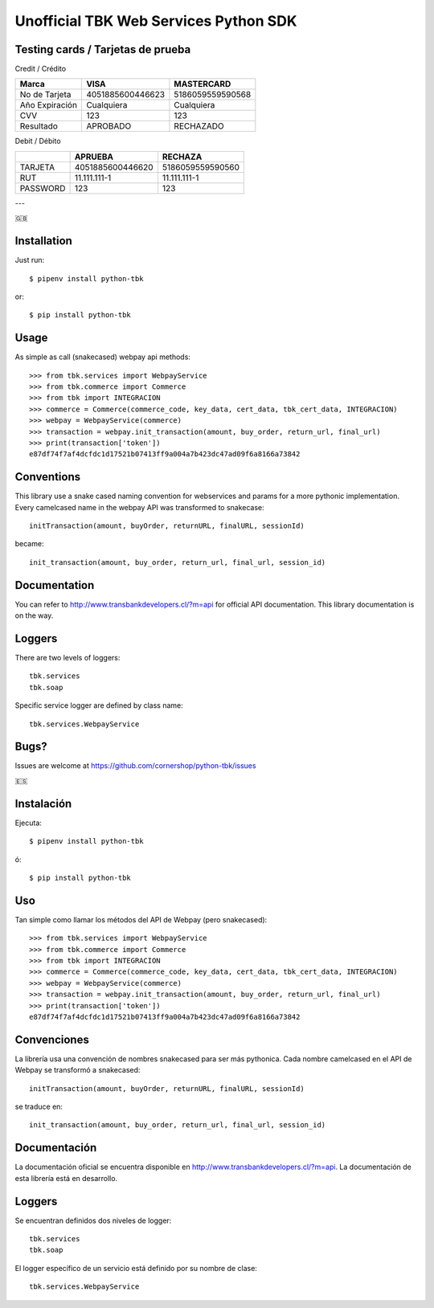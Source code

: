 ======================================
Unofficial TBK Web Services Python SDK
======================================

.. image:: https://circleci.com/gh/cornershop/python-tbk/tree/master.svg?style=svg
    :target: https://circleci.com/gh/cornershop/python-tbk/tree/master

.. image:: https://badge.fury.io/py/python-tbk.svg
    :target: https://pypi.org/project/python-tbk/


Testing cards / Tarjetas de prueba
==================================

Credit / Crédito

+----------------+------------------+------------------+
| Marca          | VISA             | MASTERCARD       |
+================+==================+==================+
| No de Tarjeta  | 4051885600446623 | 5186059559590568 |
+----------------+------------------+------------------+
| Año Expiración | Cualquiera       | Cualquiera       |
+----------------+------------------+------------------+
| CVV            | 123              | 123              |
+----------------+------------------+------------------+
| Resultado      | APROBADO         | RECHAZADO        |
+----------------+------------------+------------------+

Debit / Débito

+----------+------------------+------------------+
|          | APRUEBA          | RECHAZA          |
+==========+==================+==================+
| TARJETA  | 4051885600446620 | 5186059559590560 |
+----------+------------------+------------------+
| RUT      | 11.111.111-1     | 11.111.111-1     |
+----------+------------------+------------------+
| PASSWORD | 123              | 123              |
+----------+------------------+------------------+

---

🇬🇧

Installation
============

Just run::

    $ pipenv install python-tbk

or::

    $ pip install python-tbk


Usage
=====

As simple as call (snakecased) webpay api methods::

    >>> from tbk.services import WebpayService
    >>> from tbk.commerce import Commerce
    >>> from tbk import INTEGRACION
    >>> commerce = Commerce(commerce_code, key_data, cert_data, tbk_cert_data, INTEGRACION)
    >>> webpay = WebpayService(commerce)
    >>> transaction = webpay.init_transaction(amount, buy_order, return_url, final_url)
    >>> print(transaction['token'])
    e87df74f7af4dcfdc1d17521b07413ff9a004a7b423dc47ad09f6a8166a73842


Conventions
===========

This library use a snake cased naming convention for webservices and params for a more pythonic implementation. Every camelcased name in the webpay API was transformed to snakecase::

    initTransaction(amount, buyOrder, returnURL, finalURL, sessionId)

became::

    init_transaction(amount, buy_order, return_url, final_url, session_id)


Documentation
=============

You can refer to http://www.transbankdevelopers.cl/?m=api for official API documentation. This library documentation is on the way.


Loggers
=======

There are two levels of loggers::

    tbk.services
    tbk.soap

Specific service logger are defined by class name::

    tbk.services.WebpayService


Bugs?
=====

Issues are welcome at https://github.com/cornershop/python-tbk/issues


🇪🇸

Instalación
===========

Ejecuta::

    $ pipenv install python-tbk

ó::

    $ pip install python-tbk


Uso
===

Tan simple como llamar los métodos del API de Webpay (pero snakecased)::

    >>> from tbk.services import WebpayService
    >>> from tbk.commerce import Commerce
    >>> from tbk import INTEGRACION
    >>> commerce = Commerce(commerce_code, key_data, cert_data, tbk_cert_data, INTEGRACION)
    >>> webpay = WebpayService(commerce)
    >>> transaction = webpay.init_transaction(amount, buy_order, return_url, final_url)
    >>> print(transaction['token'])
    e87df74f7af4dcfdc1d17521b07413ff9a004a7b423dc47ad09f6a8166a73842


Convenciones
============

La librería usa una convención de nombres snakecased para ser más pythonica. Cada nombre camelcased en el API de Webpay se transformó a snakecased::

    initTransaction(amount, buyOrder, returnURL, finalURL, sessionId)

se traduce en::

    init_transaction(amount, buy_order, return_url, final_url, session_id)


Documentación
=============

La documentación oficial se encuentra disponible en http://www.transbankdevelopers.cl/?m=api. La documentación de esta librería está en desarrollo.


Loggers
=======

Se encuentran definidos dos niveles de logger::

    tbk.services
    tbk.soap

El logger específico de un servicio está definido por su nombre de clase::

    tbk.services.WebpayService

